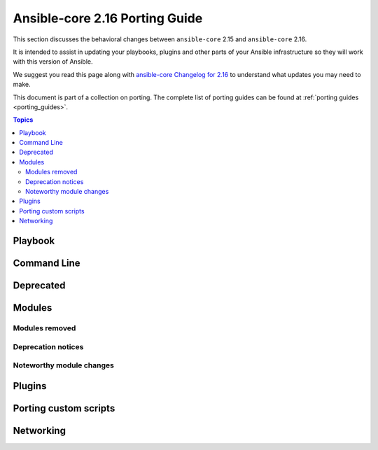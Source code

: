 
.. _porting_2.16_guide_core:

*******************************
Ansible-core 2.16 Porting Guide
*******************************

This section discusses the behavioral changes between ``ansible-core`` 2.15 and ``ansible-core`` 2.16.

It is intended to assist in updating your playbooks, plugins and other parts of your Ansible infrastructure so they will work with this version of Ansible.

We suggest you read this page along with `ansible-core Changelog for 2.16 <https://github.com/ansible/ansible/blob/stable-2.16/changelogs/CHANGELOG-v2.16.rst>`_ to understand what updates you may need to make.

This document is part of a collection on porting. The complete list of porting guides can be found at :ref:`porting guides <porting_guides>`.

.. contents:: Topics


Playbook
========


Command Line
============


Deprecated
==========


Modules
=======



Modules removed
---------------



Deprecation notices
-------------------



Noteworthy module changes
-------------------------



Plugins
=======



Porting custom scripts
======================



Networking
==========

